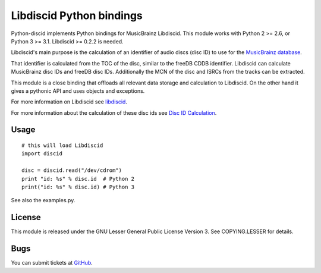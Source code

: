 Libdiscid Python bindings
-------------------------

Python-discid implements Python bindings for MusicBrainz Libdiscid. This
module works with Python 2 >= 2.6, or Python 3 >= 3.1.
Libdiscid >= 0.2.2 is needed.

Libdiscid's main purpose is the calculation of an identifier of audio
discs (disc ID) to use for the `MusicBrainz database <http://musicbrainz.org>`_.

That identifier is calculated from the TOC of the disc, similar to the
freeDB CDDB identifier. Libdiscid can calculate MusicBrainz disc IDs and
freeDB disc IDs.
Additionally the MCN of the disc and ISRCs from the tracks can be extracted.

This module is a close binding that offloads all relevant data
storage and calculation to Libdiscid. On the other hand it gives a
pythonic API and uses objects and exceptions.

For more information on Libdiscid see `libdiscid`_.

For more information about the calculation of these disc ids see `Disc
ID Calculation`_.

Usage
~~~~~
::

    # this will load Libdiscid
    import discid

    disc = discid.read("/dev/cdrom")
    print "id: %s" % disc.id  # Python 2
    print("id: %s" % disc.id) # Python 3

See also the examples.py.

License
~~~~~~~
This module is released under the GNU Lesser General Public License
Version 3. See COPYING.LESSER for details.

Bugs
~~~~
You can submit tickets at `GitHub`_.

.. _libdiscid: http://musicbrainz.org/doc/libdiscid
.. _Disc ID Calculation: http://musicbrainz.org/doc/Disc_ID_Calculation
.. _GitHub: https://github.com/JonnyJD/python-discid
